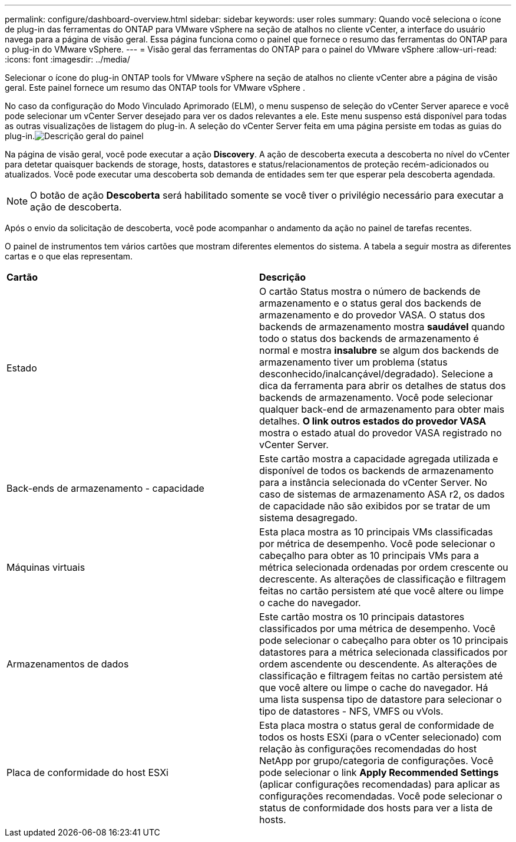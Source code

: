 ---
permalink: configure/dashboard-overview.html 
sidebar: sidebar 
keywords: user roles 
summary: Quando você seleciona o ícone de plug-in das ferramentas do ONTAP para VMware vSphere na seção de atalhos no cliente vCenter, a interface do usuário navega para a página de visão geral. Essa página funciona como o painel que fornece o resumo das ferramentas do ONTAP para o plug-in do VMware vSphere. 
---
= Visão geral das ferramentas do ONTAP para o painel do VMware vSphere
:allow-uri-read: 
:icons: font
:imagesdir: ../media/


[role="lead"]
Selecionar o ícone do plug-in ONTAP tools for VMware vSphere na seção de atalhos no cliente vCenter abre a página de visão geral.  Este painel fornece um resumo das ONTAP tools for VMware vSphere .

No caso da configuração do Modo Vinculado Aprimorado (ELM), o menu suspenso de seleção do vCenter Server aparece e você pode selecionar um vCenter Server desejado para ver os dados relevantes a ele.  Este menu suspenso está disponível para todas as outras visualizações de listagem do plug-in. A seleção do vCenter Server feita em uma página persiste em todas as guias do plug-in.image:../media/remote-plugin-dashboard.png["Descrição geral do painel"]

Na página de visão geral, você pode executar a ação *Discovery*. A ação de descoberta executa a descoberta no nível do vCenter para detetar quaisquer backends de storage, hosts, datastores e status/relacionamentos de proteção recém-adicionados ou atualizados. Você pode executar uma descoberta sob demanda de entidades sem ter que esperar pela descoberta agendada.


NOTE: O botão de ação *Descoberta* será habilitado somente se você tiver o privilégio necessário para executar a ação de descoberta.

Após o envio da solicitação de descoberta, você pode acompanhar o andamento da ação no painel de tarefas recentes.

O painel de instrumentos tem vários cartões que mostram diferentes elementos do sistema. A tabela a seguir mostra as diferentes cartas e o que elas representam.

|===


| *Cartão* | *Descrição* 


| Estado | O cartão Status mostra o número de backends de armazenamento e o status geral dos backends de armazenamento e do provedor VASA. O status dos backends de armazenamento mostra *saudável* quando todo o status dos backends de armazenamento é normal e mostra *insalubre* se algum dos backends de armazenamento tiver um problema (status desconhecido/inalcançável/degradado). Selecione a dica da ferramenta para abrir os detalhes de status dos backends de armazenamento. Você pode selecionar qualquer back-end de armazenamento para obter mais detalhes. *O link outros estados do provedor VASA* mostra o estado atual do provedor VASA registrado no vCenter Server. 


| Back-ends de armazenamento - capacidade | Este cartão mostra a capacidade agregada utilizada e disponível de todos os backends de armazenamento para a instância selecionada do vCenter Server. No caso de sistemas de armazenamento ASA r2, os dados de capacidade não são exibidos por se tratar de um sistema desagregado. 


| Máquinas virtuais | Esta placa mostra as 10 principais VMs classificadas por métrica de desempenho. Você pode selecionar o cabeçalho para obter as 10 principais VMs para a métrica selecionada ordenadas por ordem crescente ou decrescente. As alterações de classificação e filtragem feitas no cartão persistem até que você altere ou limpe o cache do navegador. 


| Armazenamentos de dados | Este cartão mostra os 10 principais datastores classificados por uma métrica de desempenho. Você pode selecionar o cabeçalho para obter os 10 principais datastores para a métrica selecionada classificados por ordem ascendente ou descendente. As alterações de classificação e filtragem feitas no cartão persistem até que você altere ou limpe o cache do navegador. Há uma lista suspensa tipo de datastore para selecionar o tipo de datastores - NFS, VMFS ou vVols. 


| Placa de conformidade do host ESXi | Esta placa mostra o status geral de conformidade de todos os hosts ESXi (para o vCenter selecionado) com relação às configurações recomendadas do host NetApp por grupo/categoria de configurações. Você pode selecionar o link *Apply Recommended Settings* (aplicar configurações recomendadas) para aplicar as configurações recomendadas. Você pode selecionar o status de conformidade dos hosts para ver a lista de hosts. 
|===